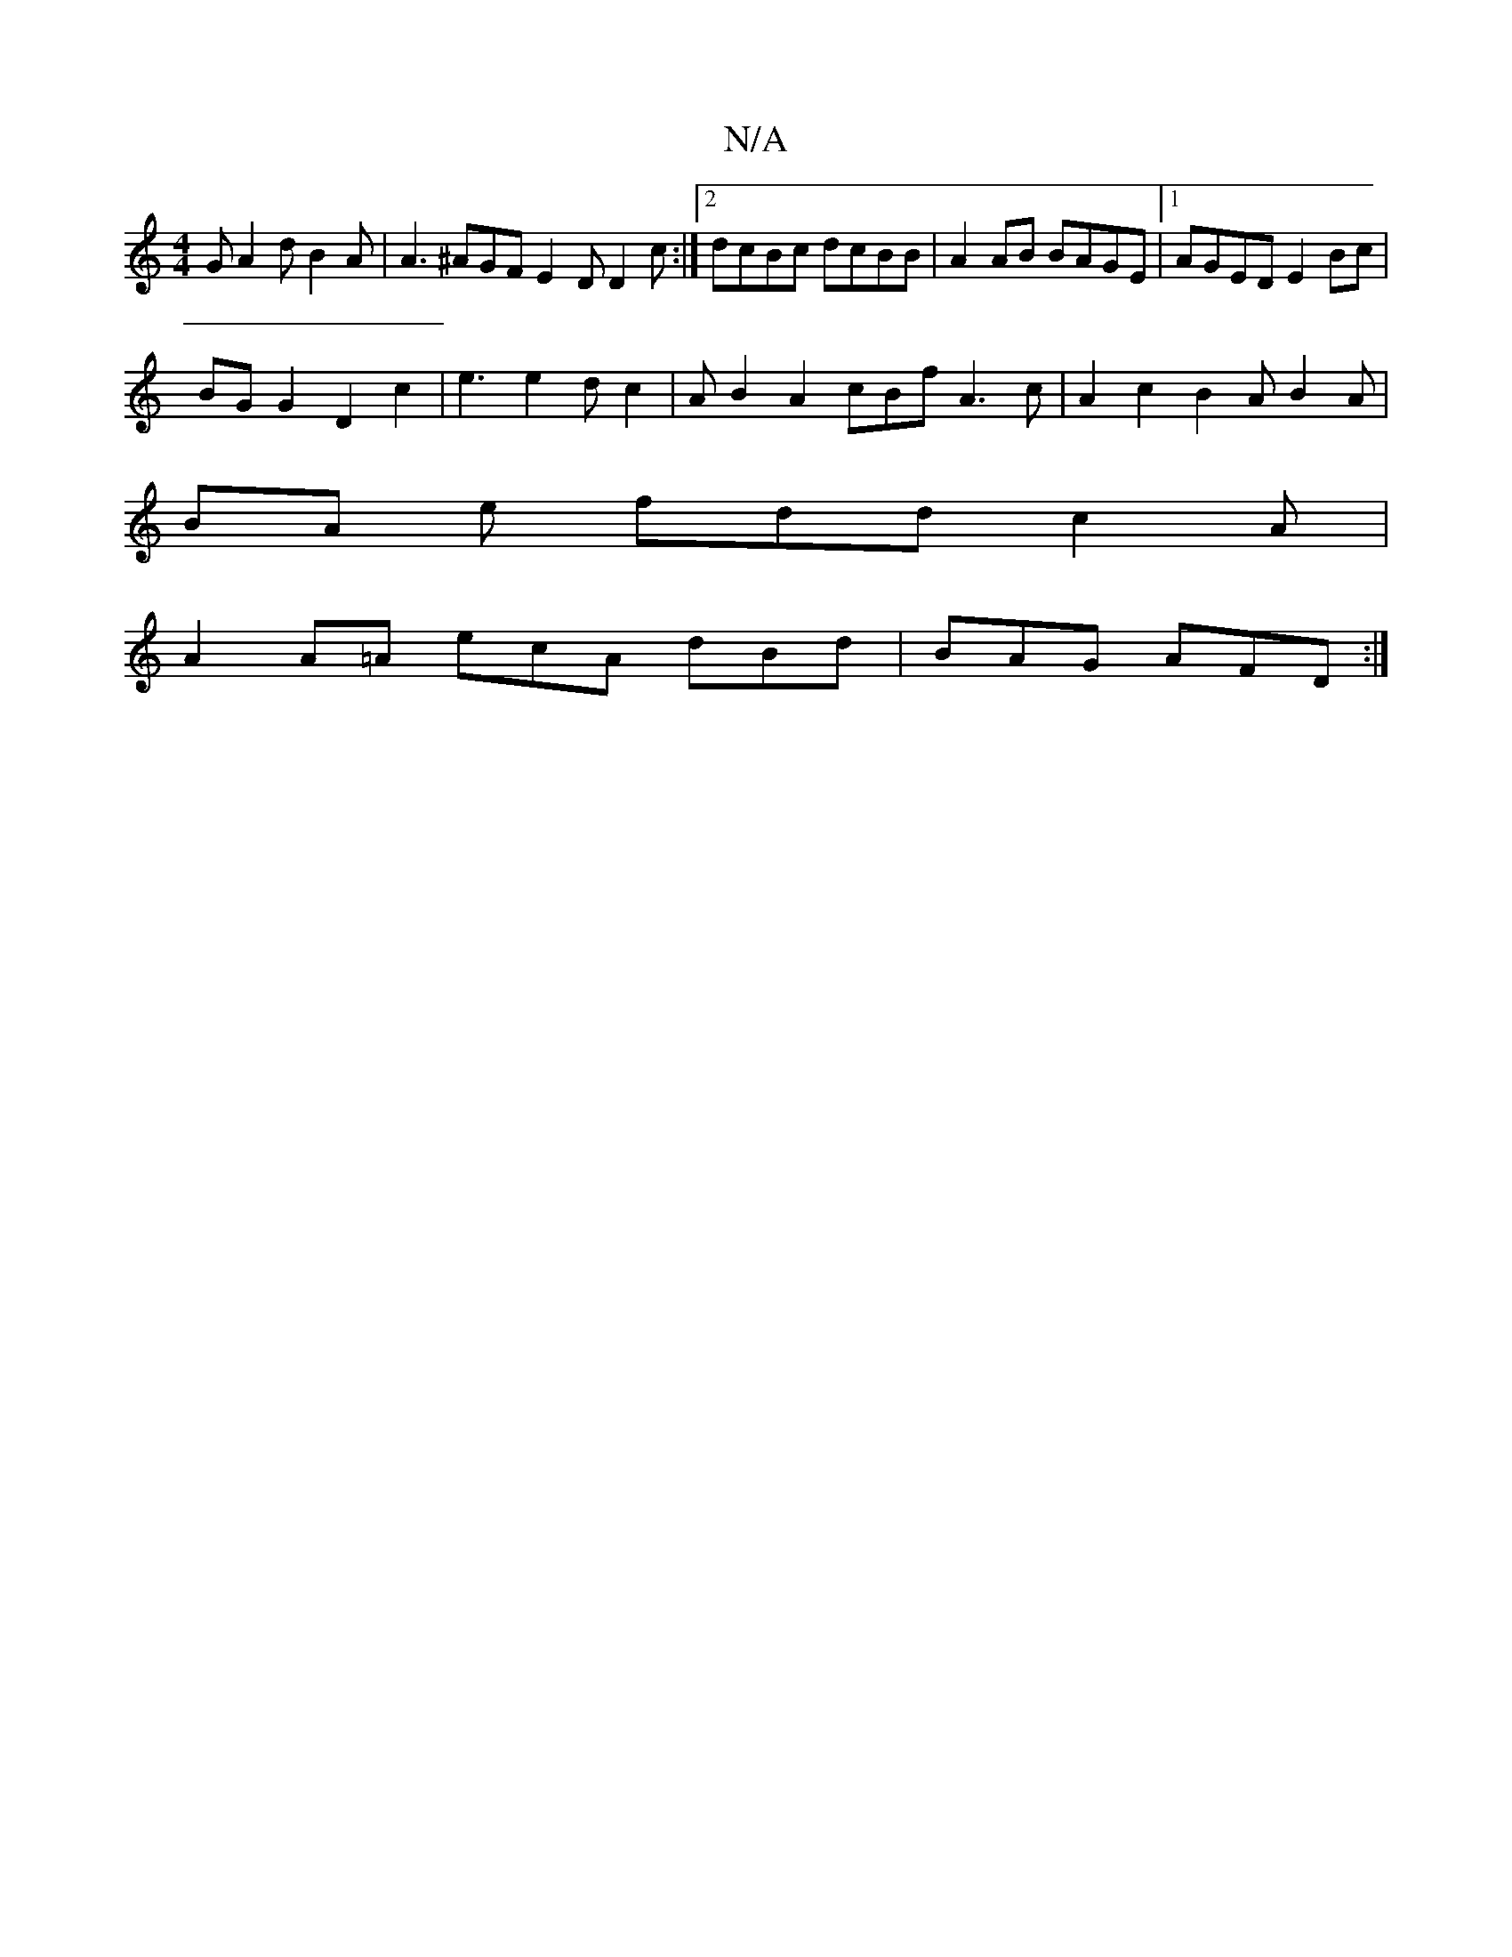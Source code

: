 X:1
T:N/A
M:4/4
R:N/A
K:Cmajor
 G A2d B2A | A3 ^AGF E2D D2 c:|[2 dcBc dcBB |A2 AB BAGE |[1 AGED E2 Bc |
BG G2 D2 c2 | e3 e2 d c2 | A1 B2 A2 cBf A3c | A2 c2 B2 A B2 A |
BA e fdd c2A |
A2A=A ecA dBd| BAG AFD :|]

Befg af ge | d3edB A